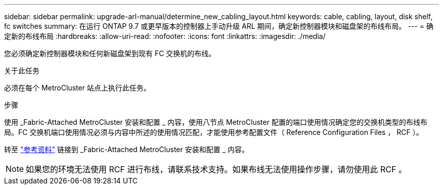 ---
sidebar: sidebar 
permalink: upgrade-arl-manual/determine_new_cabling_layout.html 
keywords: cable, cabling, layout, disk shelf, fc switches 
summary: 在运行 ONTAP 9.7 或更早版本的控制器上手动升级 ARL 期间，确定新控制器模块和磁盘架的布线布局。 
---
= 确定新的布线布局
:hardbreaks:
:allow-uri-read: 
:nofooter: 
:icons: font
:linkattrs: 
:imagesdir: ./media/


[role="lead"]
您必须确定新控制器模块和任何新磁盘架到现有 FC 交换机的布线。

.关于此任务
必须在每个 MetroCluster 站点上执行此任务。

.步骤
使用 _Fabric-Attached MetroCluster 安装和配置 _ 内容，使用八节点 MetroCluster 配置的端口使用情况确定您的交换机类型的布线布局。FC 交换机端口使用情况必须与内容中所述的使用情况匹配，才能使用参考配置文件（ Reference Configuration Files ， RCF ）。

转至 link:other_references.html["参考资料"] 链接到 _Fabric-Attached MetroCluster 安装和配置 _ 内容。


NOTE: 如果您的环境无法使用 RCF 进行布线，请联系技术支持。如果布线无法使用操作步骤，请勿使用此 RCF 。
